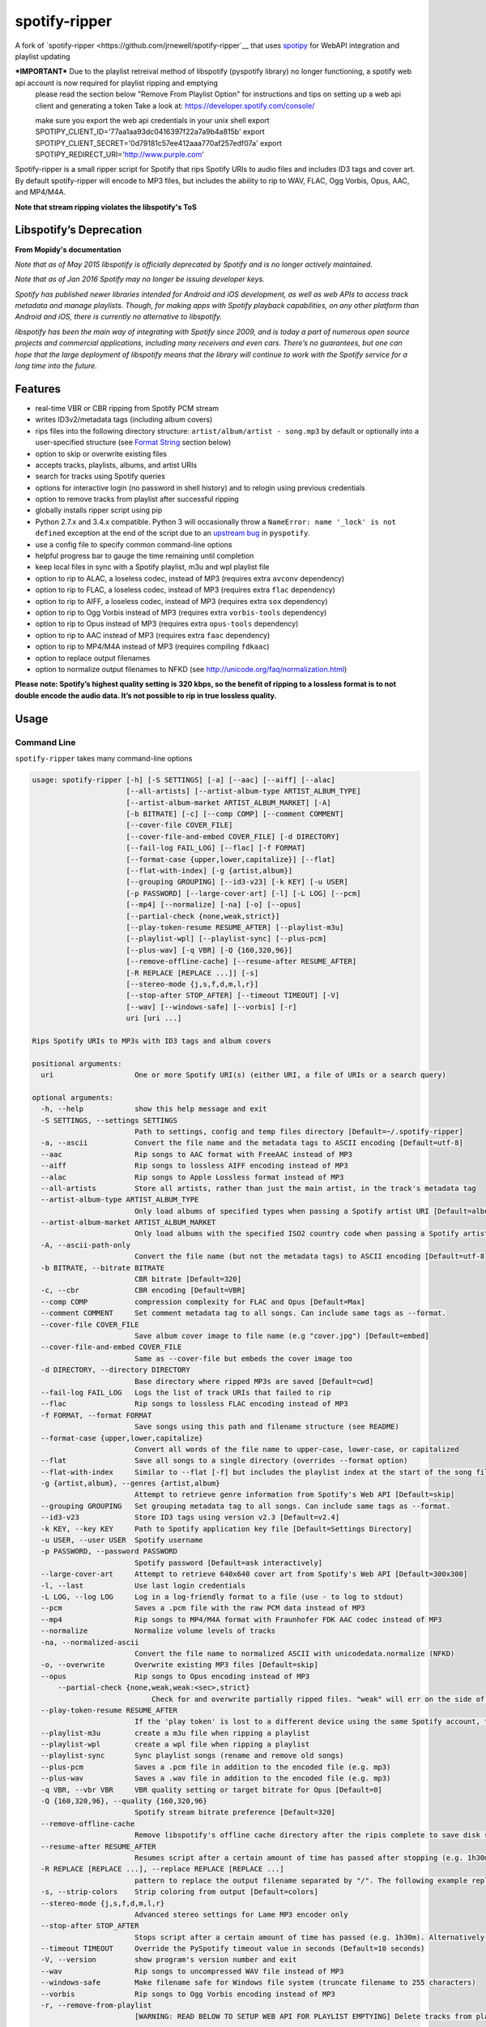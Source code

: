 spotify-ripper |Version|
========================
A fork of
`spotify-ripper <https://github.com/jrnewell/spotify-ripper`__ that uses `spotipy <https://github.com/plamere/spotipy>`__ for WebAPI integration and playlist updating

***IMPORTANT*** Due to the playlist retreival method of libspotify (pyspotify library) no longer functioning, a spotify web api account is now required for playlist ripping and emptying
                please read the section below "Remove From Playlist Option" for instructions and tips on setting up a web api client and generating a token
                Take a look at: https://developer.spotify.com/console/

                make sure you export the web api credentials in your unix shell
                export SPOTIPY_CLIENT_ID='77aa1aa93dc0416397f22a7a9b4a815b'
                export SPOTIPY_CLIENT_SECRET='0d79181c57ee412aaa770af257edf07a'
                export SPOTIPY_REDIRECT_URI='http://www.purple.com'

Spotify-ripper is a small ripper script for Spotify that rips Spotify
URIs to audio files and includes ID3 tags and cover art.  By default spotify-ripper will encode to MP3 files, but includes the ability to rip to WAV, FLAC, Ogg Vorbis, Opus, AAC, and MP4/M4A.

**Note that stream ripping violates the libspotify's ToS**

Libspotify’s Deprecation
------------------------
**From Mopidy's documentation**

*Note that as of May 2015 libspotify is officially deprecated by Spotify and is no longer actively maintained.*

*Note that as of Jan 2016 Spotify may no longer be issuing developer keys.*

*Spotify has published newer libraries intended for Android and iOS development, as well as web APIs to access track metadata and manage playlists. Though, for making apps with Spotify playback capabilities, on any other platform than Android and iOS, there is currently no alternative to libspotify.*

*libspotify has been the main way of integrating with Spotify since 2009, and is today a part of numerous open source projects and commercial applications, including many receivers and even cars. There’s no guarantees, but one can hope that the large deployment of libspotify means that the library will continue to work with the Spotify service for a long time into the future.*

Features
--------

-  real-time VBR or CBR ripping from Spotify PCM stream

-  writes ID3v2/metadata tags (including album covers)

-  rips files into the following directory structure: ``artist/album/artist - song.mp3`` by default or optionally into a user-specified structure (see `Format String`_ section below)

-  option to skip or overwrite existing files

-  accepts tracks, playlists, albums, and artist URIs

-  search for tracks using Spotify queries

-  options for interactive login (no password in shell history) and
   to relogin using previous credentials

-  option to remove tracks from playlist after successful ripping

-  globally installs ripper script using pip

-  Python 2.7.x and 3.4.x compatible.  Python 3 will occasionally throw a ``NameError: name '_lock' is not defined`` exception at the end of the script due to an `upstream bug <https://github.com/mopidy/pyspotify/issues/133>`__ in ``pyspotify``.

-  use a config file to specify common command-line options

-  helpful progress bar to gauge the time remaining until completion

-  keep local files in sync with a Spotify playlist, m3u and wpl playlist file

-  option to rip to ALAC, a loseless codec, instead of MP3 (requires extra ``avconv`` dependency)

-  option to rip to FLAC, a loseless codec, instead of MP3 (requires extra ``flac`` dependency)

-  option to rip to AIFF, a loseless codec, instead of MP3 (requires extra ``sox`` dependency)

-  option to rip to Ogg Vorbis instead of MP3 (requires extra ``vorbis-tools`` dependency)

-  option to rip to Opus instead of MP3 (requires extra ``opus-tools`` dependency)

-  option to rip to AAC instead of MP3 (requires extra ``faac`` dependency)

-  option to rip to MP4/M4A instead of MP3 (requires compiling ``fdkaac``)

-  option to replace output filenames

-  option to normalize output filenames to NFKD (see http://unicode.org/faq/normalization.html)

**Please note: Spotify’s highest quality setting is 320 kbps, so the benefit of ripping to a lossless format is to not double encode the audio data. It’s not possible to rip in true lossless quality.**


Usage
-----

Command Line
~~~~~~~~~~~~

``spotify-ripper`` takes many command-line options

.. code::

    usage: spotify-ripper [-h] [-S SETTINGS] [-a] [--aac] [--aiff] [--alac]
                          [--all-artists] [--artist-album-type ARTIST_ALBUM_TYPE]
                          [--artist-album-market ARTIST_ALBUM_MARKET] [-A]
                          [-b BITRATE] [-c] [--comp COMP] [--comment COMMENT]
                          [--cover-file COVER_FILE]
                          [--cover-file-and-embed COVER_FILE] [-d DIRECTORY]
                          [--fail-log FAIL_LOG] [--flac] [-f FORMAT]
                          [--format-case {upper,lower,capitalize}] [--flat]
                          [--flat-with-index] [-g {artist,album}]
                          [--grouping GROUPING] [--id3-v23] [-k KEY] [-u USER]
                          [-p PASSWORD] [--large-cover-art] [-l] [-L LOG] [--pcm]
                          [--mp4] [--normalize] [-na] [-o] [--opus]
                          [--partial-check {none,weak,strict}]
                          [--play-token-resume RESUME_AFTER] [--playlist-m3u]
                          [--playlist-wpl] [--playlist-sync] [--plus-pcm]
                          [--plus-wav] [-q VBR] [-Q {160,320,96}]
                          [--remove-offline-cache] [--resume-after RESUME_AFTER]
                          [-R REPLACE [REPLACE ...]] [-s]
                          [--stereo-mode {j,s,f,d,m,l,r}]
                          [--stop-after STOP_AFTER] [--timeout TIMEOUT] [-V]
                          [--wav] [--windows-safe] [--vorbis] [-r]
                          uri [uri ...]

    Rips Spotify URIs to MP3s with ID3 tags and album covers

    positional arguments:
      uri                   One or more Spotify URI(s) (either URI, a file of URIs or a search query)

    optional arguments:
      -h, --help            show this help message and exit
      -S SETTINGS, --settings SETTINGS
                            Path to settings, config and temp files directory [Default=~/.spotify-ripper]
      -a, --ascii           Convert the file name and the metadata tags to ASCII encoding [Default=utf-8]
      --aac                 Rip songs to AAC format with FreeAAC instead of MP3
      --aiff                Rip songs to lossless AIFF encoding instead of MP3
      --alac                Rip songs to Apple Lossless format instead of MP3
      --all-artists         Store all artists, rather than just the main artist, in the track's metadata tag
      --artist-album-type ARTIST_ALBUM_TYPE
                            Only load albums of specified types when passing a Spotify artist URI [Default=album,single,ep,compilation,appears_on]
      --artist-album-market ARTIST_ALBUM_MARKET
                            Only load albums with the specified ISO2 country code when passing a Spotify artist URI. You may get duplicate albums if not set. [Default=any]
      -A, --ascii-path-only
                            Convert the file name (but not the metadata tags) to ASCII encoding [Default=utf-8]
      -b BITRATE, --bitrate BITRATE
                            CBR bitrate [Default=320]
      -c, --cbr             CBR encoding [Default=VBR]
      --comp COMP           compression complexity for FLAC and Opus [Default=Max]
      --comment COMMENT     Set comment metadata tag to all songs. Can include same tags as --format.
      --cover-file COVER_FILE
                            Save album cover image to file name (e.g "cover.jpg") [Default=embed]
      --cover-file-and-embed COVER_FILE
                            Same as --cover-file but embeds the cover image too
      -d DIRECTORY, --directory DIRECTORY
                            Base directory where ripped MP3s are saved [Default=cwd]
      --fail-log FAIL_LOG   Logs the list of track URIs that failed to rip
      --flac                Rip songs to lossless FLAC encoding instead of MP3
      -f FORMAT, --format FORMAT
                            Save songs using this path and filename structure (see README)
      --format-case {upper,lower,capitalize}
                            Convert all words of the file name to upper-case, lower-case, or capitalized
      --flat                Save all songs to a single directory (overrides --format option)
      --flat-with-index     Similar to --flat [-f] but includes the playlist index at the start of the song file
      -g {artist,album}, --genres {artist,album}
                            Attempt to retrieve genre information from Spotify's Web API [Default=skip]
      --grouping GROUPING   Set grouping metadata tag to all songs. Can include same tags as --format.
      --id3-v23             Store ID3 tags using version v2.3 [Default=v2.4]
      -k KEY, --key KEY     Path to Spotify application key file [Default=Settings Directory]
      -u USER, --user USER  Spotify username
      -p PASSWORD, --password PASSWORD
                            Spotify password [Default=ask interactively]
      --large-cover-art     Attempt to retrieve 640x640 cover art from Spotify's Web API [Default=300x300]
      -l, --last            Use last login credentials
      -L LOG, --log LOG     Log in a log-friendly format to a file (use - to log to stdout)
      --pcm                 Saves a .pcm file with the raw PCM data instead of MP3
      --mp4                 Rip songs to MP4/M4A format with Fraunhofer FDK AAC codec instead of MP3
      --normalize           Normalize volume levels of tracks
      -na, --normalized-ascii
                            Convert the file name to normalized ASCII with unicodedata.normalize (NFKD)
      -o, --overwrite       Overwrite existing MP3 files [Default=skip]
      --opus                Rip songs to Opus encoding instead of MP3
	  --partial-check {none,weak,weak:<sec>,strict}
                        	Check for and overwrite partially ripped files. "weak" will err on the side of not re-ripping the file if it is unsure, whereas "strict" will re-rip the file.  You can override the number of seconds of wiggle-room for the "weak" check using "weak:<sec>" [Default=weak:3]
      --play-token-resume RESUME_AFTER
                            If the 'play token' is lost to a different device using the same Spotify account, the script will wait a speficied amount of time before restarting. This argument takes the same values as --resume-after [Default=abort]
      --playlist-m3u        create a m3u file when ripping a playlist
      --playlist-wpl        create a wpl file when ripping a playlist
      --playlist-sync       Sync playlist songs (rename and remove old songs)
      --plus-pcm            Saves a .pcm file in addition to the encoded file (e.g. mp3)
      --plus-wav            Saves a .wav file in addition to the encoded file (e.g. mp3)
      -q VBR, --vbr VBR     VBR quality setting or target bitrate for Opus [Default=0]
      -Q {160,320,96}, --quality {160,320,96}
                            Spotify stream bitrate preference [Default=320]
      --remove-offline-cache
                            Remove libspotify's offline cache directory after the ripis complete to save disk space
      --resume-after RESUME_AFTER
                            Resumes script after a certain amount of time has passed after stopping (e.g. 1h30m). Alternatively, accepts a specific time in 24hr format to start after (e.g 03:30, 16:15). Requires --stop-after option to be set
      -R REPLACE [REPLACE ...], --replace REPLACE [REPLACE ...]
                            pattern to replace the output filename separated by "/". The following example replaces all spaces with "_" and all "-" with ".":    spotify-ripper --replace " /_" "\-/." uri
      -s, --strip-colors    Strip coloring from output [Default=colors]
      --stereo-mode {j,s,f,d,m,l,r}
                            Advanced stereo settings for Lame MP3 encoder only
      --stop-after STOP_AFTER
                            Stops script after a certain amount of time has passed (e.g. 1h30m). Alternatively, accepts a specific time in 24hr format to stop after (e.g 03:30, 16:15)
      --timeout TIMEOUT     Override the PySpotify timeout value in seconds (Default=10 seconds)
      -V, --version         show program's version number and exit
      --wav                 Rip songs to uncompressed WAV file instead of MP3
      --windows-safe        Make filename safe for Windows file system (truncate filename to 255 characters)
      --vorbis              Rip songs to Ogg Vorbis encoding instead of MP3
      -r, --remove-from-playlist
                            [WARNING: READ BELOW TO SETUP WEB API FOR PLAYLIST EMPTYING] Delete tracks from playlist after successful ripping [Default=no]

    Example usage:
        rip a single file: spotify-ripper -u user spotify:track:52xaypL0Kjzk0ngwv3oBPR
        rip entire playlist: spotify-ripper -u user spotify:user:username:playlist:4vkGNcsS8lRXj4q945NIA4
        rip a list of URIs: spotify-ripper -u user list_of_uris.txt
        rip tracks from Spotify's charts: spotify-ripper -l spotify:charts:regional:global:weekly:latest
        search for tracks to rip: spotify-ripper -l -Q 160 -o "album:Rumours track:'the chain'"

Facebook Login
~~~~~~~~~~~~~~

It's claimed that Spotify-ripper will work with your regular Facebook login/password if you setup your Spotify account to login using your Facebook credentials, but I have not succeeded in making this work.  After converting the (premium) account use a Spotify login/password, login succeeded.
Follow this procedure: <https://support.spotify.com/dk/account_payment_help/account_help/i-want-to-use-spotify-without-facebook/>

Config File
~~~~~~~~~~~

For options that you want set on every run, you can use a config file named ``config.ini`` in the settings folder (defaults to ``~/.spotify-ripper``).  The options in the config file use the same name as the command line options with the exception that dashes are translated to ``snake_case``.  Any option specified in the command line will overwrite any setting in the config file.  Please put all options under a ``[main]`` section.

Here is an example config file

.. code:: ini

    [main]
    ascii = True
    format = {album_artist}/{album}/{artist} - {track_name}.{ext}
    quality = 160
    vorbis = True
    last = True

Format String
-------------

The format string dictates how ``spotify-ripper`` will organize your ripped files.  This is controlled through the ``-f | --format`` option.  The string should include the format of the file name and optionally a directory structure.   If you do not include a format string, the default format will be used: ``{album_artist}/{album}/{artist} - {track_name}.{ext}``.

The ``--flat`` option is shorthand for using the format string: ``{artist} - {track_name}.{ext}``, and the ``--flat-with-index`` option is shorthand for using the format string: ``{idx:3} - {artist} - {track_name}.{ext}``.  The use of these shorthand options will override any ``--format`` string option given.

Additionally, you can now use a substring function.  The typical use case is to classify e.g. all artists in folders using the first digit of the artist name, converted to lower or upper case: ``{artist:1l}/{artist} - {track_name}.{ext}``
Your format string can include the following variables names, which are case-sensitive and wrapped in curly braces, if you want your file/path name to be overwritten with Spotify metadata.

Format String Variables
~~~~~~~~~~~~~~~~~~~~~~~

+-----------------------------------------+-----------------------------------------------+
| Names and Aliases                       | Description                                   |
+=========================================+===============================================+
| ``{track_artist}``, ``{artist}``        | The track's artist                            |
+-----------------------------------------+-----------------------------------------------+
| ``{track_artists}``, ``{artists}``      | Similar to ``{track_artist}`` but will be join|
|                                         | multiple artists with a comma                 |
|                                         | (e.g. "artist 1, artist 2")                   |
+-----------------------------------------+-----------------------------------------------+
| ``{album_artist}``                      | When passing an album, the album's artist     |
|                                         | (e.g. "Various Artists").  If no album artist |
|                                         | exists, the track artist is used instead      |
+-----------------------------------------+-----------------------------------------------+
| ``{album_artists_web}``                 | Similar to ``{album_artist}`` but retrieves   |
|                                         | artist information from Spotify's Web API.    |
|                                         | Unlike ``{album_artist}``, multiple album     |
|                                         | artists can be retrieved and will be joined   |
|                                         | with a comma (e.g. "artist 1, artist 2")      |
+-----------------------------------------+-----------------------------------------------+
| ``{album}``                             | Album name                                    |
+-----------------------------------------+-----------------------------------------------+
| ``{track_name}``, ``{track}``           | Track name                                    |
+-----------------------------------------+-----------------------------------------------+
| ``{year}``                              | Release year of the album                     |
+-----------------------------------------+-----------------------------------------------+
| ``{ext}``, ``{extension}``              | Filename extension (i.e. "mp3", "ogg", "flac",|
|                                         | ...)                                          |
+-----------------------------------------+-----------------------------------------------+
| ``{idx}``, ``{index}``                  | Playlist index                                |
|                                         |                                               |
+-----------------------------------------+-----------------------------------------------+
| ``{track_num}``, ``{track_idx}``,       | The track number of the disc                  |
| ``{track_index}``                       |                                               |
+-----------------------------------------+-----------------------------------------------+
| ``{disc_num}``, ``{disc_idx}``,         | The disc number of the album                  |
| ``{disc_index}``                        |                                               |
+-----------------------------------------+-----------------------------------------------+
| ``{smart_track_num}``,                  | For a multi-disc album, ``{smart_track_num}`` |
| ``{smart_track_idx}``,                  | will return a number combining the disc and   |
| ``{smart_track_index}``                 | track number. e.g. for disc 2, track 4 it will|
|                                         | return "204". For a single disc album, it will|
|                                         | return the track num.                         |
+-----------------------------------------+-----------------------------------------------+
| ``{playlist}``, ``{playlist_name}``     | Name of playlist if passed a playlist uri,    |
|                                         | otherwise "No Playlist"                       |
+-----------------------------------------+-----------------------------------------------+
|``{playlist_owner}``,                    | User name of playlist's owner if passed a     |
|``{playlist_user}``,                     | a playlist uri, otherwise "No Playlist Owner" |
|``{playlist_username}``                  |                                               |
+-----------------------------------------+-----------------------------------------------+
|``{playlist_track_add_time}``,           | When the track was added to the playlist      |
|``{track_add_time}``,                    |                                               |
+-----------------------------------------+-----------------------------------------------+
|``{playlist_track_add_user}``,           | The user that added the track to the playlist |
|``{track_add_user}``,                    |                                               |
+-----------------------------------------+-----------------------------------------------+
|``{user}``, ``{username}``               | Spotify username of logged-in user            |
+-----------------------------------------+-----------------------------------------------+
|``{feat_artists}``,                      | Featuring artists join by commas (see Prefix  |
|``{featuring_artists}``                  | String section below)                         |
+-----------------------------------------+-----------------------------------------------+
|``{copyright}``                          | Album copyright message                       |
+-----------------------------------------+-----------------------------------------------+
|``{label}``, ``{copyright_holder}``      | Album copyright message with the year         |
|                                         | removed at the start of the string if it      |
|                                         | exists                                        |
+-----------------------------------------+-----------------------------------------------+
|``{track_uri}``, ``{uri}``               | Spotify track uri                             |
+-----------------------------------------+-----------------------------------------------+
|``{artist:*n[lL]*}``                     | Takes the first *n* digits of the artist name |
|                                         | and convert to lower (l) or upper (L) case    |
+-----------------------------------------+-----------------------------------------------+

Any substring in the format string that does not match a variable above will be passed through to the file/path name unchanged.

Zero-Filled Padding
~~~~~~~~~~~~~~~~~~~

Format variables that represent an index can be padded with zeros to a user-specified length.  For example, ``{idx:3}`` will produce the following output: 001, 002, 003, etc.  If no number is provided, no zero-filled padding will occur (e.g. 8, 9, 10, 11, ...). The variables that accept this option include ``{idx}``, ``{track_num}``, ``{disc_num}``, ``{smart_track_num}`` and their aliases.

Prefix String
~~~~~~~~~~~~~

Format variable ``feat_artists`` takes a prefix string to be prepended before the output.  For example, ``{feat_artists:featuring} will produce the follow output ``featuing Bruno Mars``.  If there are no featuring artists, the prefix string (and any preceding spaces) will not be included.

Playlist Sync Option
~~~~~~~~~~~~~~~~~~~~

By default, other than checking for an overwrite, ``spotify-ripper`` will not keep track of local files once they are ripped from Spotify.  However, if you use the ``--playlist-sync`` option when passing a playlist URI, ``spotify-ripper`` will store a json file in your settings directory that keeps track of location of your ripped files for that playlist.

If at a later time, the playlist is changed on Spotify (i.e. songs reordered, removed or added), ``spotify-ripper`` will try to keep your local files "in sync" the playlist if you rerun the same command.  For example, if your format string is ``{index} {artist} - {track_name}.{ext}``, it will rename is existing files so the index is correct.  Note that with option set, ``spotify-ripper`` will delete a song that was previously on the playlist, but was removed but still exists on your local machine.  It does not affect files outside of the playlist and has no effect on non-playlist URIs.

If you want to redownload a playlist (for example with improved quality), you either need to remove the song files from your local or use the ``--overwrite`` option.

Remove From Playlist Option
~~~~~~~~~~~~~~~~~~~~~~~~~~~
Since the work around to remove songs from a playlist uses the Spotify Web API, to enable --remove-from-playlist you must go through a few steps

1: 
Make an application at https://developer.spotify.com/my-applications/ name it whatever you like

2: Generate and store you client_id and client_secret, you'll need these later

3: Add http://www.purple.com to your applications Redirect URI's, make sure to click the green "ADD" button to the right of the field before pressing SAVE. I am not affiliated with www.purple.com, I just like what they do. If you want to use a different URI, ensure it doesn't use https and change the redirect_uri in remove_all_from_playlist.py
   
4: Press the "SAVE" button at the bottom of the page

5: Install this package if you haven't already and navigate to it in the python version you installed it with (I would  suggest Python 3 at least) For example, my installation directory is "/usr/local/lib/python3.4/dist-packages/spotify_ripper/"
   
6: open remove_all_from_playlist.py in your favorite text editor. Add your client_id and client_secret between the single quotes next to the variables named the same thing

7: If you have been using spotify-ripper for a while, it probably doesn't have accurate cache data on your playlists anymore. Find your ".spotify-ripper" folder, most likely in your home directory, and delete your "Users" folder. It will be regenerated on the next run.

8: Finally, run spotify-ripper with the --remove-from-playlist command. When prompted, open the link it says it's opening for you in a web browser. Log into spotify, give it permission, and the copy the entire url it redirects to. If you're using the default redirect_url, it should be in the form "http://www.purple.com/?code=XXXXXXXXXXXX....." Ensure you haven't typed any other characters into where it asks for the URL you were redirected to, paste the URL and press enter. For some reason, when run through SSH you won't see anything you type or paste into this field.

If you followed all of these steps correctly, spotify-ripper will completely empty the playlist you are ripping from when it finishes.

A couple notes about Spotify's WebAPI token authentication:
- The token is stored in a file named .profile-“username” without quotes

- The authentication token is stored where the script is executed from, so if you're in your home directory and execute a script thats in /usr/bin it will be stored in your home directory

- If you are running this in a script or other form of automation, you'll have to manually authenticate once but after that as long as you always execute it from the same location you won't have to authenticate again.

- Depending on your browser, it may redirect quickly after going to http://www.purple.com?code=XXXXXXXXXX....  you have to be quick to copy the url with the full code and paste it into your terminal otherwise you'll have to re run the program to generate a new token

Installation
------------

Prerequisites
~~~~~~~~~~~~~

-  `libspotify <https://developer.spotify.com/technologies/libspotify>`__

-  `pyspotify <https://github.com/mopidy/pyspotify>`__

-  `spotipy <https://github.com/plamere/spotipy>`__

-  a Spotify binary `app
   key <https://devaccount.spotify.com/my-account/keys/>`__
   (spotify\_appkey.key)

-  `lame <http://lame.sourceforge.net>`__

-  `mutagen <https://mutagen.readthedocs.org/en/latest/>`__

-  `colorama <https://pypi.python.org/pypi/colorama>`__

-  (optional) `flac <https://xiph.org/flac/index.html>`__

-  (optional) `opus-tools <http://www.opus-codec.org/downloads/>`__

-  (optional) `vorbis-tools <http://downloads.xiph.org/releases/vorbis/>`__

-  (optional) `faac <http://www.audiocoding.com/downloads.html>`__

-  (optional) `fdkaac <https://github.com/nu774/fdkaac>`__

-  (optional) `sox <http://sox.sourceforge.net>`__

Mac OS X
~~~~~~~~

Recommend approach uses `homebrew <http://brew.sh/>`__ and
`pyenv <https://github.com/yyuu/pyenv>`__

To install pyenv using homebrew:

.. code:: bash

    $ brew update
    $ brew install pyenv
    $ eval "$(pyenv init -)"
    ## the next line ensures 'eval "$(pyenv init -)"' is run everytime terminal is opened
    $ echo 'if which pyenv > /dev/null; then eval "$(pyenv init -)"; fi' >> ~/.bash_profile
    $ pyenv install 2.7.10  # or whatever version of python you want
    $ pyenv global 2.7.10
    $ python -V             # should say Python 2.7.10

To install spotify-ripper once pyenv is setup:

.. code:: bash

    $ brew install homebrew/binary/libspotify
    $ sudo ln -s /usr/local/opt/libspotify/lib/libspotify.12.1.51.dylib \
        /usr/local/opt/libspotify/lib/libspotify
    $ brew install lame
    $ pip install git+https://github.com/SolidHal/spotify-ripper
    $ pyenv rehash

**Note that Spotify may no longer be issuing developer keys.** See `Libspotify’s Deprecation`_

Download an application key file ``spotify_appkey.key`` from
``https://devaccount.spotify.com/my-account/keys/`` (requires a Spotify
Premium Account) and move the file to the ``~/.spotify-ripper`` directory (or use
the ``-k | --key`` option).

Ubuntu/Debian
~~~~~~~~~~~~~

Recommend approach uses `pyenv <https://github.com/yyuu/pyenv>`__. If
you don't use pyenv, you need to install the ``python-dev`` package
too. If you are installing on the Raspberry Pi (gen 1), use the
`eabi-armv6hf
version <https://developer.spotify.com/download/libspotify/libspotify-12.1.103-Linux-armv6-bcm2708hardfp-release.tar.gz>`__
of libspotify.

To install pyenv using `pyenv-installer <https://github.com/yyuu/pyenv-installer>`__ (requires git and curl):

.. code:: bash

    $ curl -L https://raw.githubusercontent.com/yyuu/pyenv-installer/master/bin/pyenv-installer | bash
    ## restart terminal ##
    $ pyenv install 2.7.10  # or whatever version of python you want
    $ pyenv global 2.7.10
    $ python -V             # should say Python 2.7.10

To install spotify-ripper once pyenv is setup:

.. code:: bash

    $ sudo apt-get install lame build-essential libffi-dev
    $ wget https://developer.spotify.com/download/libspotify/libspotify-12.1.51-Linux-x86_64-release.tar.gz # (assuming 64-bit)
    $ tar xvf libspotify-12.1.51-Linux-x86_64-release.tar.gz
    $ cd libspotify-12.1.51-Linux-x86_64-release/
    $ sudo make install prefix=/usr/local
    $ pip install spotipy
    $ pip3 install git+https://github.com/SolidHal/spotify-ripper --upgrade
    $ pyenv rehash

**Note that Spotify may no longer be issuing developer keys.** See `Libspotify’s Deprecation`_

Download an application key file ``spotify_appkey.key`` from
``https://devaccount.spotify.com/my-account/keys/`` (requires a Spotify
Premium Account) and move the file to the ``~/.spotify-ripper`` directory (or use
the ``-k | --key`` option).

Windows
~~~~~~~

Unfortunately, pyspotify seems to have an issue building on Windows (if someone can get this to work, please let me know). The best alternative is to run a linux distribution in a virtual machine.  Basic instructions to install Ubuntu on Virtual Box can be found in the `wiki <https://github.com/jrnewell/spotify-ripper/wiki/Windows>`__.


Optional Encoding Formats
~~~~~~~~~~~~~~~~~~~~~~~~~

In addition to MP3 encoding, ``spotify-ripper`` supports encoding to FLAC, AAC, MP4/M4A, Ogg Vorbis and Opus.  However, additional encoding tools need to be installed for each codec you wish to use.

**Mac OS X**

.. code:: bash

    # FLAC
    $ brew install flac

    # ALAC
    $ brew install libav

    # AAC
    $ brew install faac

    # MP4/M4A
    $ brew install fdk-aac-encoder

    # Ogg Vorbis
    $ brew install vorbis-tools

    # Opus
    $ brew install opus-tools

    # SoX
    $ brew install sox

**Ubuntu/Debian**

.. code:: bash

    # FLAC
    $ sudo apt-get install flac

    # ALAC
    $ sudo apt-get install libav-tools

    # AAC
    $ sudo apt-get install faac

    # MP4/M4A (need to compile fdkaac from source)
    $ sudo apt-get install libfdk-aac-dev automake autoconf
    $ wget https://github.com/nu774/fdkaac/archive/v0.6.2.tar.gz
    $ tar xvf v0.6.2.tar.gz
    $ cd fdkaac-0.6.2
    $ autoreconf -i
    $ ./configure
    $ sudo make install

    # Ogg Vorbis
    $ sudo apt-get install vorbis-tools

    # Opus
    $ sudo apt-get install opus-tools

    # SoX
    $ sudo apt-get install install sox


Upgrade
~~~~~~~

Use ``pip`` to upgrade to the latest version.

.. code:: bash

    $ pip install --upgrade git+https://github.com/SolidHal/spotify-ripper


Common Issues and Problems
--------------------------

Help for common problems while using spotify-ripper can be found in the `wiki <https://github.com/jrnewell/spotify-ripper/wiki/Help>`__.


Release Notes
-------------

Release notes can be found in the `wiki <https://github.com/jrnewell/spotify-ripper/wiki/Release-Notes>`__.


License
-------

`MIT License <http://en.wikipedia.org/wiki/MIT_License>`__

.. |Version| image:: http://img.shields.io/pypi/v/spotify-ripper.svg?style=flat-square
  :target: https://pypi.python.org/pypi/spotify-ripper
